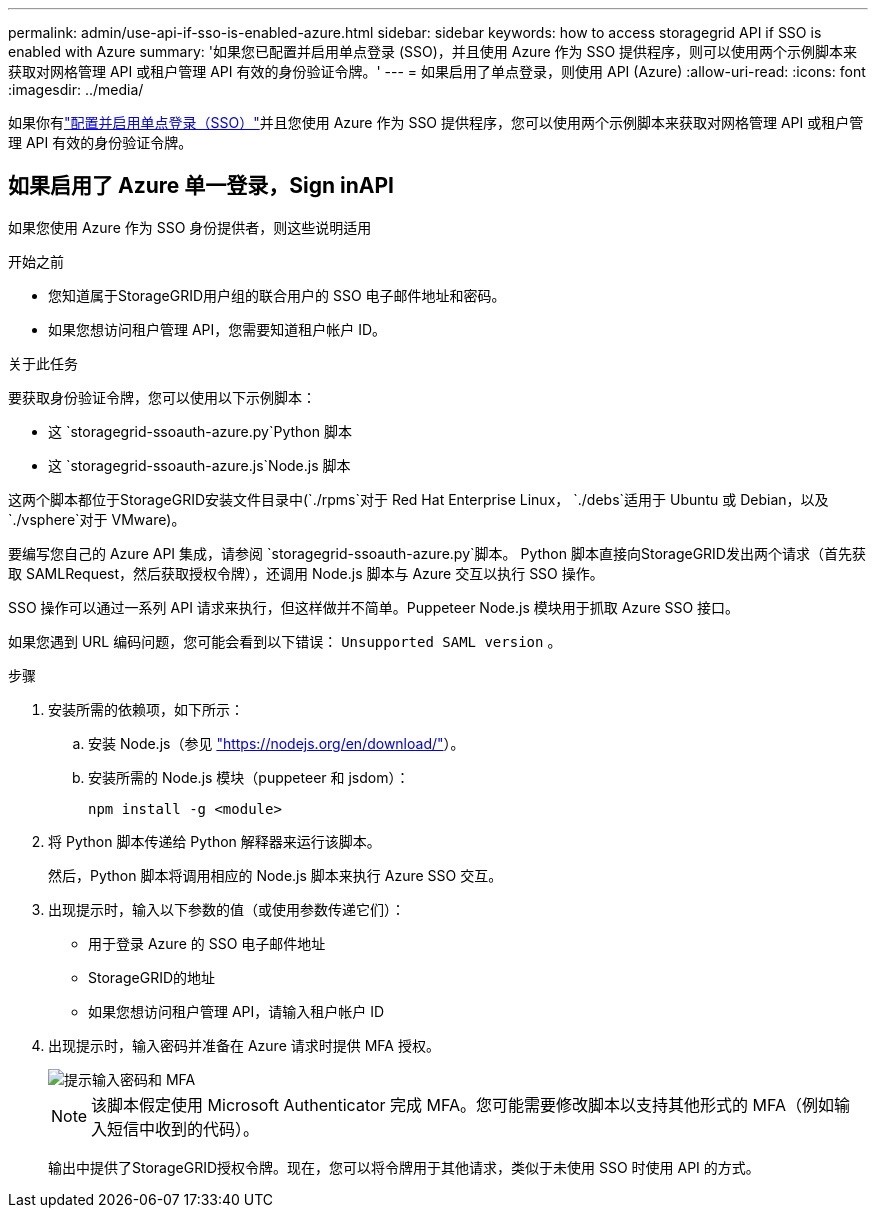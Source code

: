 ---
permalink: admin/use-api-if-sso-is-enabled-azure.html 
sidebar: sidebar 
keywords: how to access storagegrid API if SSO is enabled with Azure 
summary: '如果您已配置并启用单点登录 (SSO)，并且使用 Azure 作为 SSO 提供程序，则可以使用两个示例脚本来获取对网格管理 API 或租户管理 API 有效的身份验证令牌。' 
---
= 如果启用了单点登录，则使用 API (Azure)
:allow-uri-read: 
:icons: font
:imagesdir: ../media/


[role="lead"]
如果你有link:../admin/configuring-sso.html["配置并启用单点登录（SSO）"]并且您使用 Azure 作为 SSO 提供程序，您可以使用两个示例脚本来获取对网格管理 API 或租户管理 API 有效的身份验证令牌。



== 如果启用了 Azure 单一登录，Sign inAPI

如果您使用 Azure 作为 SSO 身份提供者，则这些说明适用

.开始之前
* 您知道属于StorageGRID用户组的联合用户的 SSO 电子邮件地址和密码。
* 如果您想访问租户管理 API，您需要知道租户帐户 ID。


.关于此任务
要获取身份验证令牌，您可以使用以下示例脚本：

* 这 `storagegrid-ssoauth-azure.py`Python 脚本
* 这 `storagegrid-ssoauth-azure.js`Node.js 脚本


这两个脚本都位于StorageGRID安装文件目录中(`./rpms`对于 Red Hat Enterprise Linux， `./debs`适用于 Ubuntu 或 Debian，以及 `./vsphere`对于 VMware)。

要编写您自己的 Azure API 集成，请参阅 `storagegrid-ssoauth-azure.py`脚本。  Python 脚本直接向StorageGRID发出两个请求（首先获取 SAMLRequest，然后获取授权令牌），还调用 Node.js 脚本与 Azure 交互以执行 SSO 操作。

SSO 操作可以通过一系列 API 请求来执行，但这样做并不简单。Puppeteer Node.js 模块用于抓取 Azure SSO 接口。

如果您遇到 URL 编码问题，您可能会看到以下错误： `Unsupported SAML version` 。

.步骤
. 安装所需的依赖项，如下所示：
+
.. 安装 Node.js（参见 https://nodejs.org/en/download/["https://nodejs.org/en/download/"^]）。
.. 安装所需的 Node.js 模块（puppeteer 和 jsdom）：
+
`npm install -g <module>`



. 将 Python 脚本传递给 Python 解释器来运行该脚本。
+
然后，Python 脚本将调用相应的 Node.js 脚本来执行 Azure SSO 交互。

. 出现提示时，输入以下参数的值（或使用参数传递它们）：
+
** 用于登录 Azure 的 SSO 电子邮件地址
** StorageGRID的地址
** 如果您想访问租户管理 API，请输入租户帐户 ID


. 出现提示时，输入密码并准备在 Azure 请求时提供 MFA 授权。
+
image::../media/sso_api_password_mfa.png[提示输入密码和 MFA]

+

NOTE: 该脚本假定使用 Microsoft Authenticator 完成 MFA。您可能需要修改脚本以支持其他形式的 MFA（例如输入短信中收到的代码）。

+
输出中提供了StorageGRID授权令牌。现在，您可以将令牌用于其他请求，类似于未使用 SSO 时使用 API 的方式。


